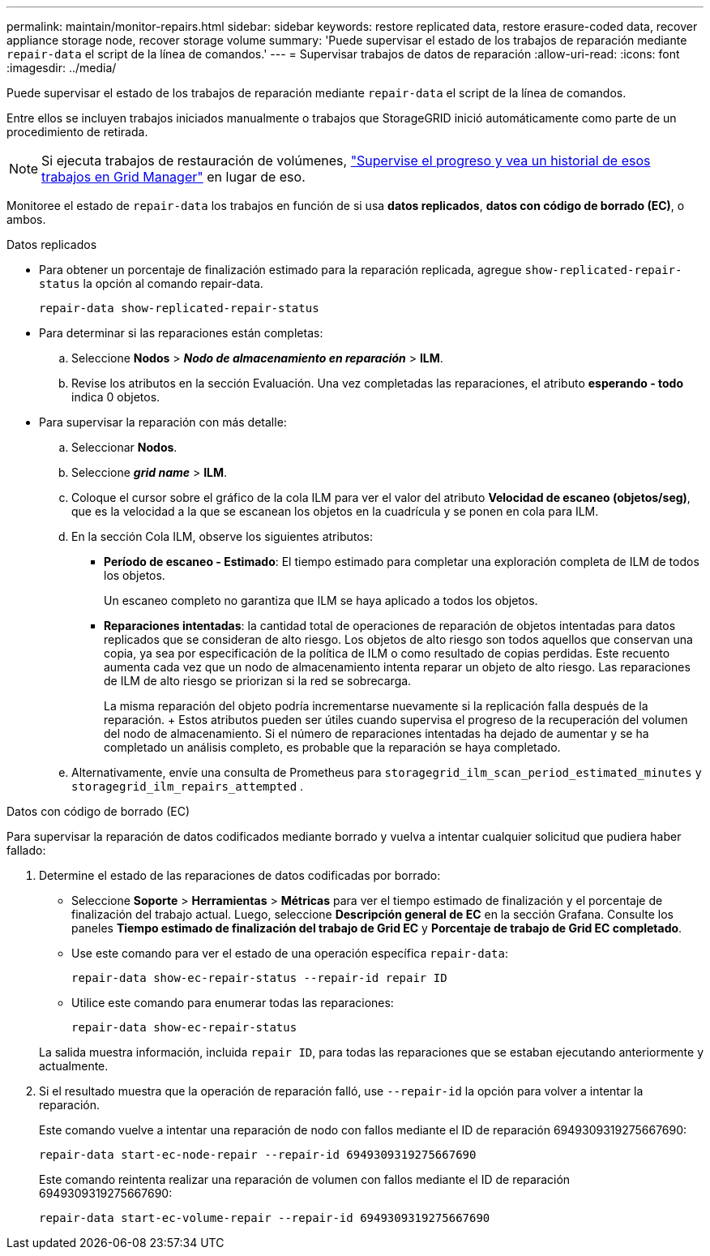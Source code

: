---
permalink: maintain/monitor-repairs.html 
sidebar: sidebar 
keywords: restore replicated data, restore erasure-coded data, recover appliance storage node, recover storage volume 
summary: 'Puede supervisar el estado de los trabajos de reparación mediante `repair-data` el script de la línea de comandos.' 
---
= Supervisar trabajos de datos de reparación
:allow-uri-read: 
:icons: font
:imagesdir: ../media/


[role="lead"]
Puede supervisar el estado de los trabajos de reparación mediante `repair-data` el script de la línea de comandos.

Entre ellos se incluyen trabajos iniciados manualmente o trabajos que StorageGRID inició automáticamente como parte de un procedimiento de retirada.


NOTE: Si ejecuta trabajos de restauración de volúmenes, link:../maintain/restoring-volume.html["Supervise el progreso y vea un historial de esos trabajos en Grid Manager"] en lugar de eso.

Monitoree el estado de `repair-data` los trabajos en función de si usa *datos replicados*, *datos con código de borrado (EC)*, o ambos.

[role="tabbed-block"]
====
.Datos replicados
--
* Para obtener un porcentaje de finalización estimado para la reparación replicada, agregue `show-replicated-repair-status` la opción al comando repair-data.
+
`repair-data show-replicated-repair-status`

* Para determinar si las reparaciones están completas:
+
.. Seleccione *Nodos* > *_Nodo de almacenamiento en reparación_* > *ILM*.
.. Revise los atributos en la sección Evaluación. Una vez completadas las reparaciones, el atributo *esperando - todo* indica 0 objetos.


* Para supervisar la reparación con más detalle:
+
.. Seleccionar *Nodos*.
.. Seleccione *_grid name_* > *ILM*.
.. Coloque el cursor sobre el gráfico de la cola ILM para ver el valor del atributo *Velocidad de escaneo (objetos/seg)*, que es la velocidad a la que se escanean los objetos en la cuadrícula y se ponen en cola para ILM.
.. En la sección Cola ILM, observe los siguientes atributos:
+
*** *Período de escaneo - Estimado*: El tiempo estimado para completar una exploración completa de ILM de todos los objetos.
+
Un escaneo completo no garantiza que ILM se haya aplicado a todos los objetos.

*** *Reparaciones intentadas*: la cantidad total de operaciones de reparación de objetos intentadas para datos replicados que se consideran de alto riesgo.  Los objetos de alto riesgo son todos aquellos que conservan una copia, ya sea por especificación de la política de ILM o como resultado de copias perdidas.  Este recuento aumenta cada vez que un nodo de almacenamiento intenta reparar un objeto de alto riesgo.  Las reparaciones de ILM de alto riesgo se priorizan si la red se sobrecarga.
+
La misma reparación del objeto podría incrementarse nuevamente si la replicación falla después de la reparación.  + Estos atributos pueden ser útiles cuando supervisa el progreso de la recuperación del volumen del nodo de almacenamiento.  Si el número de reparaciones intentadas ha dejado de aumentar y se ha completado un análisis completo, es probable que la reparación se haya completado.



.. Alternativamente, envíe una consulta de Prometheus para `storagegrid_ilm_scan_period_estimated_minutes` y `storagegrid_ilm_repairs_attempted` .




--
.Datos con código de borrado (EC)
--
Para supervisar la reparación de datos codificados mediante borrado y vuelva a intentar cualquier solicitud que pudiera haber fallado:

. Determine el estado de las reparaciones de datos codificadas por borrado:
+
** Seleccione *Soporte* > *Herramientas* > *Métricas* para ver el tiempo estimado de finalización y el porcentaje de finalización del trabajo actual.  Luego, seleccione *Descripción general de EC* en la sección Grafana.  Consulte los paneles *Tiempo estimado de finalización del trabajo de Grid EC* y *Porcentaje de trabajo de Grid EC completado*.
** Use este comando para ver el estado de una operación específica `repair-data`:
+
`repair-data show-ec-repair-status --repair-id repair ID`

** Utilice este comando para enumerar todas las reparaciones:
+
`repair-data show-ec-repair-status`

+
La salida muestra información, incluida `repair ID`, para todas las reparaciones que se estaban ejecutando anteriormente y actualmente.



. Si el resultado muestra que la operación de reparación falló, use `--repair-id` la opción para volver a intentar la reparación.
+
Este comando vuelve a intentar una reparación de nodo con fallos mediante el ID de reparación 6949309319275667690:

+
`repair-data start-ec-node-repair --repair-id 6949309319275667690`

+
Este comando reintenta realizar una reparación de volumen con fallos mediante el ID de reparación 6949309319275667690:

+
`repair-data start-ec-volume-repair --repair-id 6949309319275667690`



--
====